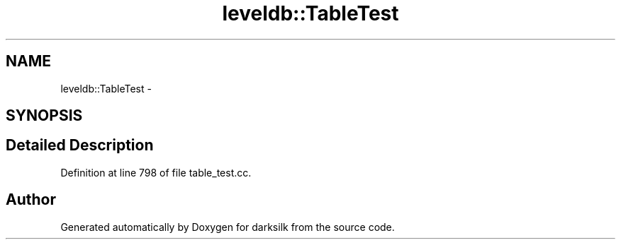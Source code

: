 .TH "leveldb::TableTest" 3 "Wed Feb 10 2016" "Version 1.0.0.0" "darksilk" \" -*- nroff -*-
.ad l
.nh
.SH NAME
leveldb::TableTest \- 
.SH SYNOPSIS
.br
.PP
.SH "Detailed Description"
.PP 
Definition at line 798 of file table_test\&.cc\&.

.SH "Author"
.PP 
Generated automatically by Doxygen for darksilk from the source code\&.
